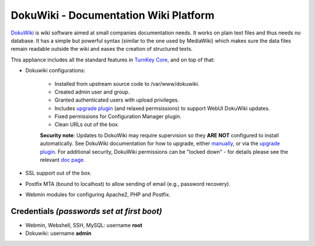 DokuWiki - Documentation Wiki Platform
======================================

`DokuWiki`_ is wiki software aimed at small companies documentation
needs. It works on plain text files and thus needs no database. It has a
simple but powerful syntax (similar to the one used by MediaWiki) which
makes sure the data files remain readable outside the wiki and eases the
creation of structured texts.

This appliance includes all the standard features in `TurnKey Core`_,
and on top of that:

- Dokuwiki configurations:
   
   - Installed from upstream source code to /var/www/dokuwiki.
   - Created admin user and group.
   - Granted authenticated users with upload privileges.
   - Includes `upgrade plugin`_ (and relaxed permsissions) to support WebUI
     DokuWiki updates.
   - Fixed permissions for Configuration Manager plugin.
   - Clean URLs out of the box.

   **Security note**: Updates to DokuWiki may require supervision so they
   **ARE NOT** configured to install automatically. See DokuWiki
   documentation for how to upgrade, either `manually`_, or via the
   `upgrade plugin`_. For additional security, DokuWiki permissions can be
   "locked down" - for details please see the relevant `doc page`_.

- SSL support out of the box.
- Postfix MTA (bound to localhost) to allow sending of email (e.g.,
  password recovery).
- Webmin modules for configuring Apache2, PHP and Postfix.


Credentials *(passwords set at first boot)*
-------------------------------------------

-  Webmin, Webshell, SSH, MySQL: username **root**
-  Dokuwiki: username **admin**

.. _DokuWiki: http://www.dokuwiki.org
.. _TurnKey Core: https://www.turnkeylinux.org/core
.. _manually: https://www.dokuwiki.org/install:upgrade
.. _upgrade plugin: https://www.dokuwiki.org/plugin:upgrade
.. _doc page: https://github.com/turnkeylinux-apps/dokuwiki/blob/master/docs/locking-down.rst
